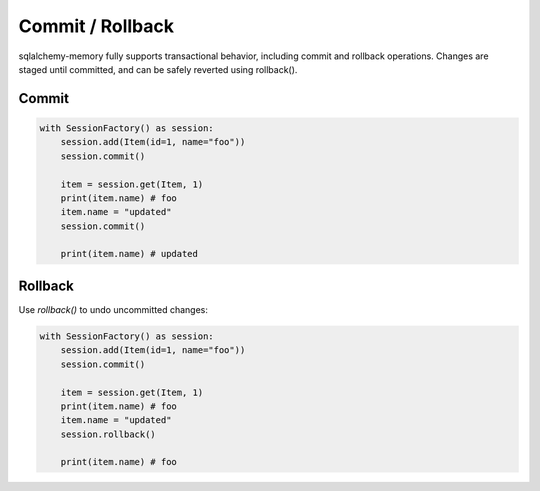 Commit / Rollback
=================

sqlalchemy-memory fully supports transactional behavior, including commit and rollback operations. Changes are staged until committed, and can be safely reverted using rollback().

Commit
------

.. code-block:: python

  with SessionFactory() as session:
      session.add(Item(id=1, name="foo"))
      session.commit()

      item = session.get(Item, 1)
      print(item.name) # foo
      item.name = "updated"
      session.commit()

      print(item.name) # updated

Rollback
--------

Use `rollback()` to undo uncommitted changes:

.. code-block:: python

  with SessionFactory() as session:
      session.add(Item(id=1, name="foo"))
      session.commit()

      item = session.get(Item, 1)
      print(item.name) # foo
      item.name = "updated"
      session.rollback()

      print(item.name) # foo
